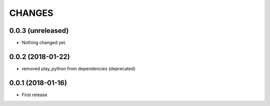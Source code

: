 =======
CHANGES
=======

0.0.3 (unreleased)
------------------

- Nothing changed yet.


0.0.2 (2018-01-22)
------------------

- removed play_python from dependencies (deprecated)


0.0.1 (2018-01-16)
------------------

* First release
